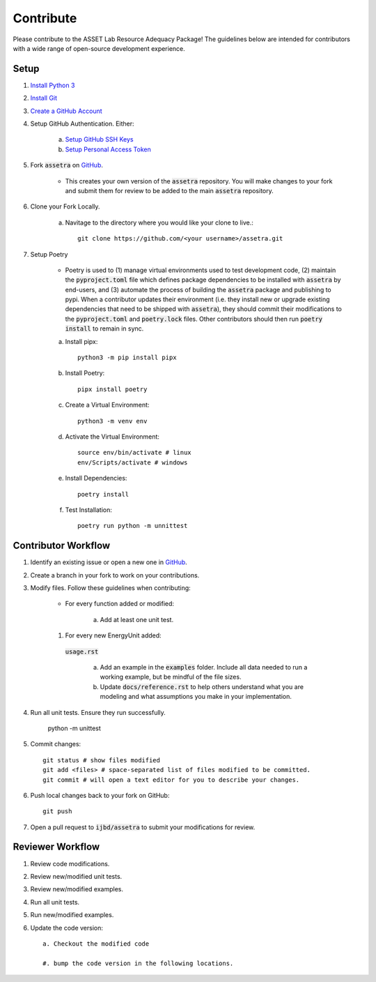 ==========
Contribute
==========

Please contribute to the ASSET Lab Resource Adequacy Package! The guidelines below are intended for contributors with a wide range of open-source development experience.

Setup
-----

1. `Install Python 3 <https://www.python.org/downloads/>`_

#. `Install Git <https://git-scm.com/downloads>`_

#. `Create a GitHub Account <https://github.com/>`_

#. Setup GitHub Authentication. Either:

    a. `Setup GitHub SSH Keys <https://docs.github.com/en/authentication/connecting-to-github-with-ssh/about-ssh>`_
    
    b. `Setup Personal Access Token <https://docs.github.com/en/authentication/keeping-your-account-and-data-secure/managing-your-personal-access-tokens>`_

#. Fork :code:`assetra` on `GitHub <https://github.com/ijbd/assetra>`_. 
   
    * This creates your own version of the :code:`assetra` repository. You will make changes to your fork and submit them for review to be added to the main :code:`assetra` repository.

#. Clone your Fork Locally.

    a. Navitage to the directory where you would like your clone to live.::

        git clone https://github.com/<your username>/assetra.git

#. Setup Poetry

    * Poetry is used to (1) manage virtual environments used to test development code, (2) maintain the :code:`pyproject.toml` file which defines package dependencies to be installed with :code:`assetra` by end-users, and (3) automate the process of building the :code:`assetra` package and publishing to pypi. When a contributor updates their environment (i.e. they install new or upgrade existing dependencies that need to be shipped with :code:`assetra`), they should commit their modifications to the :code:`pyproject.toml` and :code:`poetry.lock` files. Other contributors should then run :code:`poetry install` to remain in sync.

    a. Install pipx::

        python3 -m pip install pipx

    #. Install Poetry::

        pipx install poetry

    #. Create a Virtual Environment::

        python3 -m venv env

    #. Activate the Virtual Environment::

        source env/bin/activate # linux
        env/Scripts/activate # windows

    #. Install Dependencies::

        poetry install

    #. Test Installation::

        poetry run python -m unnittest
       
Contributor Workflow
--------------------

1. Identify an existing issue or open a new one in `GitHub <https://github.com/ijbd/assetra/issues>`_.

#. Create a branch in your fork to work on your contributions.

#. Modify files. Follow these guidelines when contributing:

    * For every function added or modified:
    
        a. Add at least one unit test.

    #. For every new EnergyUnit added:
     :code:`usage.rst`
     
        a. Add an example in the :code:`examples` folder. Include all data needed to run a working example, but be mindful of the file sizes.
        
        #. Update :code:`docs/reference.rst` to help others understand what you are modeling and what assumptions you make in your implementation.
    
#. Run all unit tests. Ensure they run successfully.
    
       python -m unittest
    
#. Commit changes::

    git status # show files modified
    git add <files> # space-separated list of files modified to be committed.
    git commit # will open a text editor for you to describe your changes.
    
#. Push local changes back to your fork on GitHub::

    git push 

#. Open a pull request to :code:`ijbd/assetra` to submit your modifications for review.

Reviewer Workflow
-----------------

1. Review code modifications.

#. Review new/modified unit tests.

#. Review new/modified examples.

#. Run all unit tests.

#. Run new/modified examples.

#. Update the code version::

    a. Checkout the modified code
    
    #. bump the code version in the following locations.

